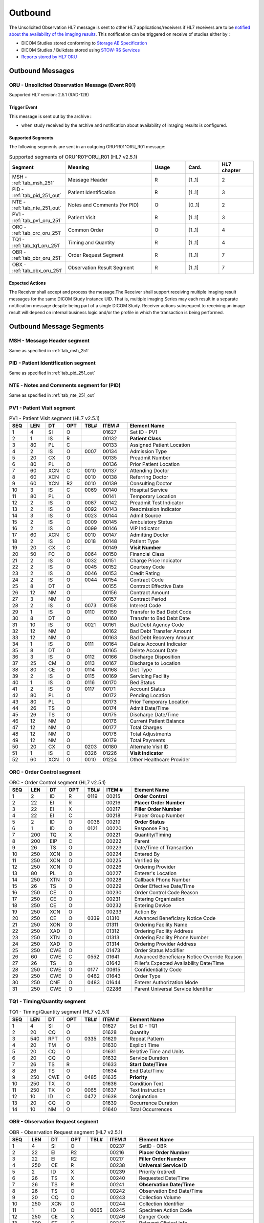 Outbound
########

The Unsolicited Observation HL7 message is sent to other HL7 applications/receivers if HL7 receivers are to be
`notified about the availability of the imaging results <https://www.ihe.net/uploadedFiles/Documents/Radiology/IHE_RAD_Suppl_EBIW.pdf#page=71>`_.
This notification can be triggered on receive of studies either by :

- DICOM Studies stored conforming to `Storage AE Specification <https://dcm4chee-arc-cs.readthedocs.io/en/latest/networking/specs/storage/storage.html>`_
- DICOM Studies / Bulkdata stored using `STOW-RS Services <https://petstore.swagger.io/index.html?url=https://raw.githubusercontent.com/dcm4che/dcm4chee-arc-light/master/dcm4chee-arc-ui2/src/swagger/openapi.json#/STOW-RS>`_
- `Reports stored by HL7 ORU <https://dcm4chee-arc-hl7cs.readthedocs.io/en/latest/oru/inbound.html>`_

.. _oru_out_messages:

Outbound Messages
=================

.. _oru_out_oru_r01:

ORU - Unsolicited Observation Message (Event R01)
-------------------------------------------------
Supported HL7 version: 2.5.1 (RAD-128)

Trigger Event
^^^^^^^^^^^^^
This message is sent out by the archive :

- when study received by the archive and notification about availability of imaging results is configured.

Supported Segments
^^^^^^^^^^^^^^^^^^
The following segments are sent in an outgoing ORU^R01^ORU_R01 message:

.. csv-table:: Supported segments of ORU^R01^ORU_R01 (HL7 v2.5.1)
   :header: Segment, Meaning, Usage, Card., HL7 chapter
   :widths: 15, 40, 15, 15, 15

   MSH - :ref:`tab_msh_251`, Message Header, R, [1..1], 2
   PID - :ref:`tab_pid_251_out`, Patient Identification, R, [1..1], 3
   NTE - :ref:`tab_nte_251_out`, Notes and Comments (for PID), O, [0..1], 2
   PV1 - :ref:`tab_pv1_oru_251`, Patient Visit, R, [1..1], 3
   ORC - :ref:`tab_orc_oru_251`, Common Order, O, [1..1], 4
   TQ1 - :ref:`tab_tq1_oru_251`, Timing and Quantity, R, [1..1], 4
   OBR - :ref:`tab_obr_oru_251`, Order Request Segment, R, [1..1], 7
   OBX - :ref:`tab_obx_oru_251`, Observation Result Segment, R, [1..1], 7

Expected Actions
^^^^^^^^^^^^^^^^
The Receiver shall accept and process the message.The Receiver shall support receiving multiple imaging result messages
for the same DICOM Study Instance UID. That is, multiple imaging Series may each result in a separate notification message
despite being part of a single DICOM Study. Receiver actions subsequent to receiving an image result will depend on
internal business logic and/or the profile in which the transaction is being performed.

.. _oru_out_segments:

Outbound Message Segments
=========================

.. _oru_out_msh:

MSH - Message Header segment
----------------------------
Same as specified in :ref:`tab_msh_251`

.. _oru_out_pid:

PID - Patient Identification segment
------------------------------------

Same as specified in :ref:`tab_pid_251_out`

.. _oru_out_nte:

NTE - Notes and Comments segment for (PID)
------------------------------------------

Same as specified in :ref:`tab_nte_251_out`

.. _oru_out_pv1:

PV1 - Patient Visit segment
---------------------------

.. csv-table:: PV1 - Patient Visit segment (HL7 v2.5.1)
   :name: tab_pv1_oru_251
   :header: SEQ, LEN, DT, OPT, TBL#, ITEM #, Element Name
   :widths: 8, 8, 8, 8, 8, 12, 48

   1, 4, SI, O, , 01627, Set ID - PV1
   2, 1, IS, R, , 00132, **Patient Class**
   3, 80, PL, C, , 00133, Assigned Patient Location
   4, 2, IS, O, 0007, 00134, Admission Type
   5, 20, CX, O, , 00135, Preadmit Number
   6, 80, PL, O, , 00136, Prior Patient Location
   7, 60, XCN, C, 0010, 00137, Attending Doctor
   8, 60, XCN, C, 0010, 00138, Referring Doctor
   9, 60, XCN, R2, 0010, 00139, Consulting Doctor
   10, 3, IS, C, 0069, 00140, Hospital Service
   11, 80, PL, O, , 00141, Temporary Location
   12, 2, IS, O, 0087, 00142, Preadmit Test Indicator
   13, 2, IS, O, 0092, 00143, Readmission Indicator
   14, 3, IS, O, 0023, 00144, Admit Source
   15, 2, IS, C, 0009, 00145, Ambulatory Status
   16, 2 , IS, O, 0099, 00146, VIP Indicator
   17, 60, XCN, C, 0010, 00147, Admitting Doctor
   18, 2, IS, O, 0018, 00148, Patient Type
   19, 20, CX, C, , 00149, **Visit Number**
   20, 50, FC, O, 0064, 00150, Financial Class
   21, 2, IS, O, 0032, 00151, Charge Price Indicator
   22, 2, IS, O, 0045, 00152, Courtesy Code
   23, 2, IS, O, 0046, 00153, Credit Rating
   24, 2, IS, O, 0044, 00154, Contract Code
   25, 8, DT, O, , 00155, Contract Effective Date
   26, 12, NM, O, , 00156, Contract Amount
   27, 3, NM, O, , 00157, Contract Period
   28, 2, IS, O, 0073, 00158, Interest Code
   29, 1, IS, O, 0110, 00159, Transfer to Bad Debt Code
   30, 8, DT, O, , 00160, Transfer to Bad Debt Date
   31, 10, IS, O, 0021, 00161, Bad Debt Agency Code
   32, 12, NM, O, , 00162, Bad Debt Transfer Amount
   33, 12, NM, O, , 00163, Bad Debt Recovery Amount
   34, 1, IS, O, 0111, 00164, Delete Account Indicator
   35, 8, DT, O, , 00165, Delete Account Date
   36, 3, IS, O, 0112, 00166, Discharge Disposition
   37, 25, CM, O, 0113, 00167, Discharge to Location
   38, 80, CE, O, 0114, 00168, Diet Type
   39, 2, IS, O, 0115, 00169, Servicing Facility
   40, 1, IS, O, 0116, 00170, Bed Status
   41, 2, IS, O, 0117, 00171, Account Status
   42, 80, PL, O, , 00172, Pending Location
   43, 80, PL, O, , 00173, Prior Temporary Location
   44, 26, TS, O, , 00174, Admit Date/Time
   45, 26, TS, O, , 00175, Discharge Date/Time
   46, 12, NM, O, , 00176, Current Patient Balance
   47, 12, NM, O, , 00177, Total Charges
   48, 12, NM, O, , 00178, Total Adjustments
   49, 12, NM, O, , 00179, Total Payments
   50, 20, CX, O, 0203, 00180, Alternate Visit ID
   51, 1, IS, C, 0326, 01226, **Visit Indicator**
   52, 60, XCN, O, 0010, 01224, Other Healthcare Provider

.. _oru_out_orc:

ORC - Order Control segment
---------------------------

.. csv-table:: ORC - Order Control segment (HL7 v2.5.1)
   :name: tab_orc_oru_251
   :header: SEQ, LEN, DT, OPT, TBL#, ITEM #, Element Name
   :widths: 8, 8, 8, 8, 8, 12, 48

   1, 2, ID, R, 0119, 00215, **Order Control**
   2, 22, EI, R, , 00216, **Placer Order Number**
   3, 22, EI, X, , 00217, **Filler Order Number**
   4, 22, EI, C, , 00218, Placer Group Number
   5, 2, ID, O, 0038, 00219, **Order Status**
   6, 1, ID, O, 0121, 00220, Response Flag
   7, 200, TQ, X, , 00221, Quantity/Timing
   8, 200, EIP, C, , 00222, Parent
   9, 26, TS, O, , 00223, Date/Time of Transaction
   10, 250, XCN, O, , 00224, Entered By
   11, 250, XCN, O, , 00225, Verified By
   12, 250, XCN, O, , 00226, Ordering Provider
   13, 80, PL, O, , 00227, Enterer's Location
   14, 250, XTN, O, , 00228, Callback Phone Number
   15, 26, TS, O, , 00229, Order Effective Date/Time
   16, 250, CE, O, , 00230, Order Control Code Reason
   17, 250, CE, O, , 00231, Entering Organization
   18, 250, CE, O, , 00232, Entering Device
   19, 250, XCN, O, , 00233, Action By
   20, 250, CE, O, 0339, 01310, Advanced Beneficiary Notice Code
   21, 250, XON, O, , 01311, Ordering Facility Name
   22, 250, XAD, O, , 01312, Ordering Facility Address
   23, 250, XTN, O, , 01313, Ordering Facility Phone Number
   24, 250, XAD, O, , 01314, Ordering Provider Address
   25, 250, CWE, O, , 01473, Order Status Modifier
   26, 60, CWE, C, 0552, 01641, Advanced Beneficiary Notice Override Reason
   27, 26, TS, O, , 01642, Filler's Expected Availability Date/Time
   28, 250, CWE, O, 0177, 00615, Confidentiality Code
   29, 250, CWE, O, 0482, 01643, Order Type
   30, 250, CNE, O, 0483, 01644, Enterer Authorization Mode
   31, 250, CWE, O, , 02286, Parent Universal Service Identifier

.. _oru_out_tq1:

TQ1 - Timing/Quantity segment
-----------------------------

.. csv-table:: TQ1 - Timing/Quantity segment (HL7 v2.5.1)
   :name: tab_tq1_oru_251
   :header: SEQ, LEN, DT, OPT, TBL#, ITEM #, Element Name
   :widths: 8, 8, 8, 8, 8, 12, 48

   1, 4, SI, O, , 01627, Set ID - TQ1
   2, 20, CQ, O, , 01628, Quantity
   3, 540, RPT, O, 0335, 01629, Repeat Pattern
   4, 20, TM, O, , 01630, Explicit Time
   5, 20, CQ, O, , 01631, Relative Time and Units
   6, 20, CQ, O, , 01632, Service Duration
   7, 26, TS, R, , 01633, **Start Date/Time**
   8, 26, TS, O, , 01634, End Date/Time
   9, 250, CWE, O, 0485, 01635, **Priority**
   10, 250, TX, O, , 01636, Condition Text
   11, 250, TX, O, 0065, 01637, Text Instruction
   12, 10, ID, C, 0472, 01638, Conjunction
   13, 20, CQ, O, , 01639, Occurrence Duration
   14, 10, NM, O, , 01640, Total Occurrences

.. _oru_out_obr:

OBR - Observation Request segment
---------------------------------

.. csv-table:: OBR - Observation Request segment (HL7 v2.5.1)
   :name: tab_obr_oru_251
   :header: SEQ, LEN, DT, OPT, TBL#, ITEM #, Element Name
   :widths: 8, 8, 8, 8, 8, 12, 48

   1, 4, SI, O, , 00237, SetID - OBR
   2, 22, EI, R2, , 00216, **Placer Order Number**
   3, 22, EI, R2, , 00217, **Filler Order Number**
   4, 250, CE, R, , 00238, **Universal Service ID**
   5, 2, ID, X, , 00239, Priority (retired)
   6, 26, TS, X, , 00240, Requested Date/Time
   7, 26, TS, R, , 00241, **Observation Date/Time**
   8, 26, TS, O, , 00242, Observation End Date/Time
   9, 20, CQ, O, , 00243, Collection Volume
   10, 250, XCN, O, , 00244, Collection Identifier
   11, 1, ID, O, 0065, 00245, Specimen Action Code
   12, 250, CE, X, , 00246, Danger Code
   13, 300, ST, C, , 00247, Relevant Clinical Info
   14, 26, TS, X, , 00248, Specimen Received Date/Time
   15, 300, SPS, X, 0070, 00249, Specimen Source
   16, 250, XCN, O, , 00226, Ordering Provider
   17, 250, XTN, O, , 00250, Order Callback Phone Number
   18, 60, ST, R, , 00251, **Placer Field 1**
   19, 60, ST, R2, , 00252, **Placer Field 2**
   20, 60, ST, O, , 00253, Filler Field 1
   21, 60, ST, O, , 00254, Filler Field 2
   22, 26, TS, O, , 00255, Results Rpt/Status Chng - Date/Time
   23, 40, MOC, O, , 00256, Charge to Practice
   24, 10, ID, R, 0074, 00257, **Diagnostic Service Sect ID**
   25, 1, ID, R, 0123, 00258, **Result Status**
   26, 400, PRL, O, , 00259, Parent Result
   27, 200, TQ, R, , 00221, **Quantity/Timing**
   28, 250, XCN, O, , 00260, Result Copies To
   29, 200, EIP, C, , 00261, Parent
   30, 20, ID, O, 0124, 00262, Transportation Mode
   31, 250, CE, R2, , 00263, **Reason For Study**
   32, 200, NDL, R2, , 00264, Principal Result Interpreter
   33, 200, NDL, R2, , 00265, Assistant Result Interpreter
   34, 200, NDL, R2, , 00266, **Technician**
   35, 200, NDL, O, , 00267, Transcriptionist
   36, 26, TS, O, , 00268, Scheduled Date/Time
   37, 4, NM, O, , 01028, Number of Sample Containers
   38, 250, CE, O, , 01029, Transport Logistics of Collected Sample
   39, 250, CE, O, , 01030, Collector's Comment
   40, 250, CE, O, , 01031, Transport Arrangement Responsibility
   41, 30, ID, O, 0224, 01032, Transport Arranged
   42, 1, ID, O, 0225, 01033, Escort Required
   43, 250, CE, O, , 01034, Planned Patient Transport Comment
   44, 250, CE, R, 0088, 00393, **Procedure Code**
   45, 250, CE, O, 0340, 01036, Procedure Code Modifier
   46, 250, CE, O, 0411, 01474, Placer Supplemental Service Information
   47, 250, CE, O, 0411, 01475, Filler Supplemental Service Information
   48, 250, CWE, O, 0476, 01646, Medically Necessary Duplicate Procedure Reason
   49, 2, IS, O, 0507, 01647, Result Handling
   50, 250, CWE, O, , 02286, Parent Universal Service Identifier

.. _oru_out_obx:

OBX - Observation Result segment
--------------------------------

.. csv-table:: OBX - Observation Result segment (HL7 v2.5.1)
   :name: tab_obx_oru_251
   :header: SEQ, LEN, DT, OPT, TBL#, ITEM #, Element Name
   :widths: 8, 8, 8, 8, 8, 12, 48

   1, 4, SI, O, , 00569, **SetID - OBX**
   2, 2, ID, C, 0125, 00570, **Value Type**
   3, 250, CE, R, , 00571, **Observation Identifier**
   4, 20, ST, C, , 00572, Observation Sub-ID
   5, 99999^1, varies, C, , 00573, **Observation Value**
   6, 250, CE, O, , 00574, Units
   7, 60, ST, O, , 00575, References Range
   8, 5, IS, O, 0078, 00576, Abnormal Flags
   9, 5, NM, O, , 00577, Probability
   10, 2, ID, O, 0080, 00578, Nature of Abnormal Test
   11, 1, ID, R, 0085, 00579, **Observation Result Status**
   12, 26, TS, O, , 00580, Effective Date of Reference Range
   13, 20, ST, O, , 0581, User Defined Access Checks
   14, 26, TS, O, , 00582, Date/Time of Observation
   15, 250, CE, O, , 00583, Producer's ID
   16, 250, XCN, O, , 00584, Responsible Observer
   17, 250, CE, O, , 00936, Observation Method
   18, 22, EI, O, , 01479, Equipment Instance Identifier
   19, 26, TS, O, , 01480, Date/Time of the Analysis

Element names in **bold** indicates that the field is used by |product|.

.. _oru_out_dicom:

DICOM to HL7 Unsolicited Observation Message Mapping
====================================================

Mappings between HL7 and DICOM are illustrated in the following manner:

- Element Name (HL7 item_number.component.sub-component #/ DICOM (group, element))
- The component/sub-component value is not listed if the HL7 element should not contain multiple components/sub-components.

.. _oru_out_oru_r01_dicom:

ORU - DICOM Image Attributes to HL7 Unsolicited Observation Message mapping
---------------------------------------------------------------------------

.. csv-table:: DICOM Modality Worklist Attributes to HL7 Unsolicited Observation Message mapping
   :name: dicom_to_oru
   :header: DICOM Attribute, DICOM Tag, HL7 Field, HL7 Item #, HL7 Segment, Note

   Specific Character Set, "(0008, 0005)", Character Set, 00692, MSH:18, :ref:`tab_hl7_dicom_charset`
   Patient's Name, "(0010, 0010)", Patient  Name, 00108, PID:5
   Patient ID, "(0010, 0020)", Patient Identifier List, 00106.1, PID:3.1
   Issuer of Patient ID, "(0010, 0021)", Patient Identifier List, 00106.4.1, PID:3.4.1
   Issuer of Patient ID Qualifiers Sequence, "(0010, 0024)"
   >Item, "(FFFE, E000)"
   >Universal Entity ID, "(0040, 0032)", Patient Identifier List, 00106.4.2, PID:3.4.2
   >Universal Entity ID Type, "(0040, 0033)", Patient Identifier List, 00106.4.3, PID:3.4.3
   Other Patient IDs Sequence, "(0010,1002)", Patient Identifier List, 00106, PID:3, [#Note10]_
   Patient's Birth Date, "(0010, 0030)", Date/Time of Birth, 00110, PID:7
   Patient's Sex, "(0010, 0040)", Administrative Sex, 00111.1, PID:8.1
   Patient Comments, "(0010, 4000)", Comment, 00098, NTE:3
   Route of Admissions, "(0038, 0016)", Patient Class, 00132, PV1:2, [#Note9]_
   Admission ID, "(0038, 0010)", Visit Number, 00149.1, PV1:19.1
   Issuer of Admission ID Sequence, "(0038, 0014)"
   >Item, "(FFFE, E000)"
   >Local Namespace Entity ID, "(0040, 0031)", Visit Number, 00149.4.1, PV1:19.4.1
   >Universal Entity ID, "(0040, 0032)", Visit Number, 00149.4.2, PV1:19.4.2
   >Universal Entity ID Type, "(0040, 0033)", Visit Number, 00149.4.3, PV1:19.4.3
   , , Visit Indicator, 01226, PV1:51, Set to V
   , , Order Control, 00215, ORC:1, Set to SC
   , , Order Status, 00219, ORC:5, Set to CM
   , , Start Date/Time, 01633, TQ1:7, [#Note1]_
   , , Start Date/Time, 01633, TQ1:7, [#Note1]_
   Accession Number, "(0008, 0050)", Placer Field 1, 00251, OBR:18
   Issuer of Accession Number Sequence, "(0008, 0051)", Placer Field 2 #, 00252, OBR:19, [#Note8]_
   Placer Issuer and Number, "(0040, 2016)", Placer Order #, 00216.1, ORC:2.1
   Order Placer Identifier Sequence, "(0040, 0026)"
   >Local Namespace Entity ID, "(0040, 0031)", Placer Order #, 00216.2, ORC:2.2
   >Universal Entity ID, "(0040, 0032)", Placer Order #, 00216.3, ORC:2.3
   >Universal Entity ID Type, "(0040, 0033)", Placer Order #, 00216.4, ORC:2.4
   Filler Issuer and Number, "(0040, 2017)", Filler Order #, 00217.1, ORC:3.1
   Order Filler Identifier Sequence, "(0040, 0027)"
   >Local Namespace Entity ID, "(0040, 0031)", Filler Order #, 00217.2, ORC:3.2
   >Universal Entity ID, "(0040, 0032)", Filler Order #, 00217.3, ORC:3.3
   >Universal Entity ID Type, "(0040, 0033)", Filler Order #, 00217.4, ORC:3.4
   , , Priority, 01635, TQ1:9, Set to R^Routine^HL70078
   , , Quantity/Timing, 00221, OBR:27, Set to ^^^^^R
   , , Universal Service ID, 00238, OBR:4, [#Note2]_
   , , Observation Date/Time, 00241, OBR:7, [#Note3]_
   Institutional Department Type Code Sequence, "(0008, 1041)"
   >Code Value, "(0008, 0100)", Diagnostic Service Sect ID #, 00257, OBR:24, [#Note7]_
   , , Result Status, 00258, OBR:25, Set to R
   , , Reason For Study, 00263, OBR:31, [#Note4]_
   , , Technician, 00266, OBR:34, [#Note5]_
   , , Procedure Code, 00393, OBR:44, [#Note6]_
   , , SetID - OBX, 00569, OBX:1, Set to 1
   , , Value Type, 00570, OBX:2, Set to ST
   , , Observation Identifier, 00571, OBX:3, Set to 113014^DICOM Study^DCM
   Study Instance UID, "(0020, 000D)", Observation Value, 00573, OBX:5
   , , Observation Result Status, 00579, OBX:11, Set to O


.. [#Note1] This value is populated from the created time of the task. (The `task` here refers to a task created in
    database for sending out the HL7 notification.)

.. [#Note2] This field shall contain a procedure code in the first three components:
    OBR-4.1 Identifier, OBR-4.2 text code meaning, OBR-4.3 coding system. The use of codes from a standardized coding
    system for procedures, such as the RadLex Playbook LOINC codes, is 1385 recommended. In order of preference,
    the procedure code may be taken from:
    - Procedure Code Sequence (0008,1032)
    - Requested Procedure Code Sequence (0032,1064)

.. [#Note3] Observation Date/Time shall contain a date/time representative of the imaging procedure. When choosing
    the date/time to use, consider that an EMR might use this date/time to find other clinical entries for the patient
    at or near this time which might provide context for the imaging procedure. The date/time might be taken from one of
    the following attributes in the associated DICOM image objects:
    - Study Date (0008,0020) & Study Time (0008,0030)
    - Series Date (0008,0021) & Series Time (0008,0031)

.. [#Note4] This field shall be valued, if known. This might be taken from one of the following attributes in the
    associated DICOM image objects:
    - Reason for Performed Procedure Code Sequence (0040,1012)
    - Reason for the Requested Procedure (0040,1002) or Code Sequence (0040,100A)1425
    - Reason for Visit (0032,1066) or Code Sequence (0032,1066)
    - Admitting Diagnoses Description (0008,1080) or Code Sequence (0008,1084)

.. [#Note5] This field shall be valued, if the person who acquired the images is known. This might be taken from one of
    the following attributes in the associated DICOM image objects:
    - Operators' Name (0008,1070) or Operator Identification Sequence (0008,1072)
    - Performing Physician's Name (0008,1050) or Performing Physician Identification Sequence (0008,1052)

.. [#Note6] Procedure Code shall match OBR-4.

.. [#Note7] Value set to `RAD` as fallback, if no `Institutional Department Type Code Sequence (0008, 1041)` found in
    the object's attributes.

.. [#Note8] As `Encoding of Assigning Authority in ST data field OBR-19 needs to be clarified <https://groups.google.com/forum/#!topic/ihe-rad-tech/rgijW_U-1a8>`_
    and `it has been captured into Change Proposals <https://groups.google.com/forum/#!topic/ihe-rad-tech/IEDUwf4JGD8>`_,
    temporarily the `HL7v2 Hierarchic Designator Macro Attributes <http://dicom.nema.org/medical/dicom/current/output/chtml/part03/sect_10.14.html#table_10-17>`_
    of `Issuer Of Accession Number Sequence` have been encoded as per
    `Example 3: ISO OID encoded in an ST subcomponent <http://hl7.eu/refactored/dtST.html>`_

.. [#Note9] Route of Admissions (0038, 0016) DICOM attribute, if present, shall be mapped to PV1:2. If this DICOM attribute
   is absent, default "U" (denoting Patient Class as Unknown) shall be used.

.. [#Note10] Each **Other Patient IDs Sequence (0010,1002)** item is populated in patient identifiers list in the
   specified segment field separated using **Repetition Separator ~**